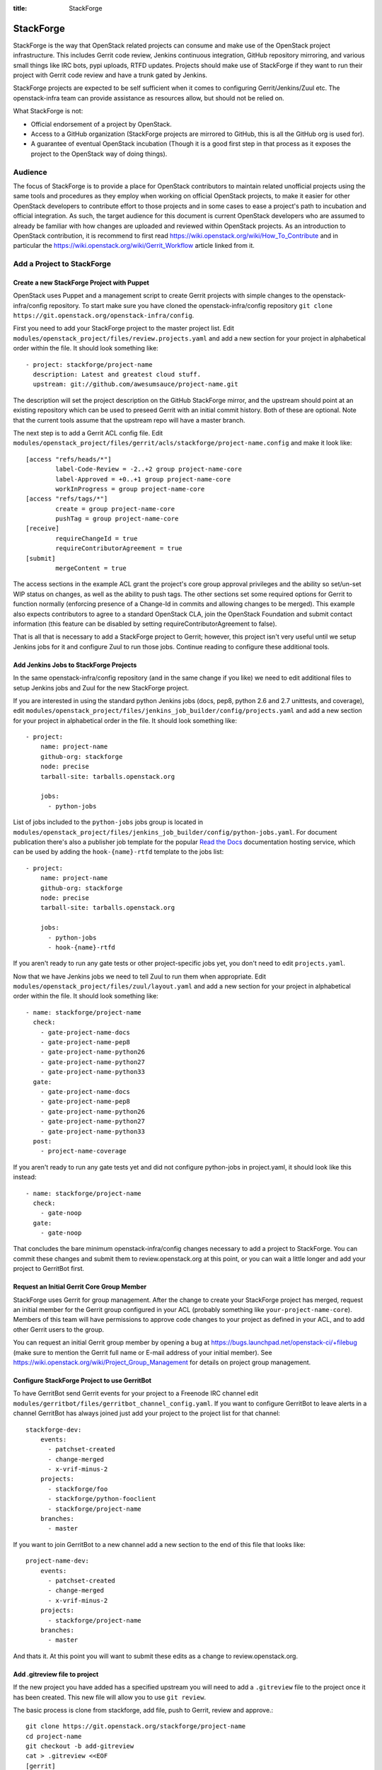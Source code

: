:title: StackForge

StackForge
##########

StackForge is the way that OpenStack related projects can consume and
make use of the OpenStack project infrastructure. This includes Gerrit
code review, Jenkins continuous integration, GitHub repository
mirroring, and various small things like IRC bots, pypi uploads, RTFD
updates. Projects should make use of StackForge if they want to run
their project with Gerrit code review and have a trunk gated by Jenkins.

StackForge projects are expected to be self sufficient when it comes to
configuring Gerrit/Jenkins/Zuul etc. The openstack-infra team can
provide assistance as resources allow, but should not be relied on.

What StackForge is not:

* Official endorsement of a project by OpenStack.
* Access to a GitHub organization (StackForge projects are mirrored to
  GitHub, this is all the GitHub org is used for).
* A guarantee of eventual OpenStack incubation (Though it is a good
  first step in that process as it exposes the project to the OpenStack
  way of doing things).

Audience
********

The focus of StackForge is to provide a place for OpenStack contributors
to maintain related unofficial projects using the same tools and
procedures as they employ when working on official OpenStack projects,
to make it easier for other OpenStack developers to contribute effort to
those projects and in some cases to ease a project's path to incubation
and official integration. As such, the target audience for this document
is current OpenStack developers who are assumed to already be familiar
with how changes are uploaded and reviewed within OpenStack projects. As
an introduction to OpenStack contribution, it is recommend to first read
https://wiki.openstack.org/wiki/How_To_Contribute and in particular the
https://wiki.openstack.org/wiki/Gerrit_Workflow article linked from it.

Add a Project to StackForge
***************************

Create a new StackForge Project with Puppet
===========================================

OpenStack uses Puppet and a management script to create Gerrit projects
with simple changes to the openstack-infra/config repository. To start make
sure you have cloned the openstack-infra/config repository
``git clone https://git.openstack.org/openstack-infra/config``.

First you need to add your StackForge project to the master project list.
Edit ``modules/openstack_project/files/review.projects.yaml`` and add a
new section for your project in alphabetical order within the file.
It should look something like::

  - project: stackforge/project-name
    description: Latest and greatest cloud stuff.
    upstream: git://github.com/awesumsauce/project-name.git

The description will set the project description on the GitHub
StackForge mirror, and the upstream should point at an existing
repository which can be used to preseed Gerrit with an initial commit
history. Both of these are optional. Note that the current tools
assume that the upstream repo will have a master branch.

The next step is to add a Gerrit ACL config file. Edit
``modules/openstack_project/files/gerrit/acls/stackforge/project-name.config``
and make it look like::

  [access "refs/heads/*"]
          label-Code-Review = -2..+2 group project-name-core
          label-Approved = +0..+1 group project-name-core
          workInProgress = group project-name-core
  [access "refs/tags/*"]
          create = group project-name-core
          pushTag = group project-name-core
  [receive]
          requireChangeId = true
          requireContributorAgreement = true
  [submit]
          mergeContent = true

The access sections in the example ACL grant the project's core group
approval privileges and the ability so set/un-set WIP status on
changes, as well as the ability to push tags. The other sections set
some required options for Gerrit to function normally (enforcing
presence of a Change-Id in commits and allowing changes to be merged).
This example also expects contributors to agree to a standard
OpenStack CLA, join the OpenStack Foundation and submit contact
information (this feature can be disabled by setting
requireContributorAgreement to false).

That is all that is necessary to add a StackForge project to Gerrit;
however, this project isn't very useful until we setup Jenkins jobs for
it and configure Zuul to run those jobs. Continue reading to configure
these additional tools.

Add Jenkins Jobs to StackForge Projects
=======================================

In the same openstack-infra/config repository (and in the same change
if you like) we need to edit additional files to setup Jenkins jobs
and Zuul for the new StackForge project.

If you are interested in using the standard python Jenkins jobs (docs,
pep8, python 2.6 and 2.7 unittests, and coverage), edit
``modules/openstack_project/files/jenkins_job_builder/config/projects.yaml``
and add a new section for your project in alphabetical order in the file. It
should look something like::

  - project:
      name: project-name
      github-org: stackforge
      node: precise
      tarball-site: tarballs.openstack.org

      jobs:
        - python-jobs

List of jobs included to the ``python-jobs`` jobs group is located in
``modules/openstack_project/files/jenkins_job_builder/config/python-jobs.yaml``.
For document publication there's also a publisher job template for the
popular `Read the Docs`_ documentation hosting service, which can be
used by adding the ``hook-{name}-rtfd`` template to the jobs list::

  - project:
      name: project-name
      github-org: stackforge
      node: precise
      tarball-site: tarballs.openstack.org

      jobs:
        - python-jobs
        - hook-{name}-rtfd

.. _Read the Docs: https://readthedocs.org/

If you aren't ready to run any gate tests or other project-specific
jobs yet, you don't need to edit ``projects.yaml``.

Now that we have Jenkins jobs we need to tell Zuul to run them when
appropriate. Edit
``modules/openstack_project/files/zuul/layout.yaml``
and add a new section for your project in alphabetical order within the file.
It should look something like::

  - name: stackforge/project-name
    check:
      - gate-project-name-docs
      - gate-project-name-pep8
      - gate-project-name-python26
      - gate-project-name-python27
      - gate-project-name-python33
    gate:
      - gate-project-name-docs
      - gate-project-name-pep8
      - gate-project-name-python26
      - gate-project-name-python27
      - gate-project-name-python33
    post:
      - project-name-coverage

If you aren't ready to run any gate tests yet and did not configure
python-jobs in project.yaml, it should look like this instead::

  - name: stackforge/project-name
    check:
      - gate-noop
    gate:
      - gate-noop

That concludes the bare minimum openstack-infra/config changes necessary to
add a project to StackForge. You can commit these changes and submit
them to review.openstack.org at this point, or you can wait a little
longer and add your project to GerritBot first.

Request an Initial Gerrit Core Group Member
===========================================

StackForge uses Gerrit for group management. After the change to create
your StackForge project has merged, request an initial member for the
Gerrit group configured in your ACL (probably something like
``your-project-name-core``). Members of this team will have permissions
to approve code changes to your project as defined in your ACL, and to
add other Gerrit users to the group.

You can request an initial Gerrit group member by opening a bug at
https://bugs.launchpad.net/openstack-ci/+filebug (make sure to mention
the Gerrit full name or E-mail address of your initial member). See
https://wiki.openstack.org/wiki/Project_Group_Management for details on
project group management.

Configure StackForge Project to use GerritBot
=============================================

To have GerritBot send Gerrit events for your project to a Freenode IRC
channel edit
``modules/gerritbot/files/gerritbot_channel_config.yaml``.
If you want to configure GerritBot to leave alerts in a channel
GerritBot has always joined just add your project to the project list
for that channel::

  stackforge-dev:
      events:
        - patchset-created
        - change-merged
        - x-vrif-minus-2
      projects:
        - stackforge/foo
        - stackforge/python-fooclient
        - stackforge/project-name
      branches:
        - master

If you want to join GerritBot to a new channel add a new section to the
end of this file that looks like::

  project-name-dev:
      events:
        - patchset-created
        - change-merged
        - x-vrif-minus-2
      projects:
        - stackforge/project-name
      branches:
        - master

And thats it. At this point you will want to submit these edits as a
change to review.openstack.org.

Add .gitreview file to project
==============================

If the new project you have added has a specified upstream you will need
to add a ``.gitreview`` file to the project once it has been created. This
new file will allow you to use ``git review``.

The basic process is clone from stackforge, add file, push to Gerrit,
review and approve.::

  git clone https://git.openstack.org/stackforge/project-name
  cd project-name
  git checkout -b add-gitreview
  cat > .gitreview <<EOF
  [gerrit]
  host=review.openstack.org
  port=29418
  project=stackforge/project-name.git
  EOF
  git review -s
  git add .gitreview
  git commit -m 'Add .gitreview file.'
  git review
